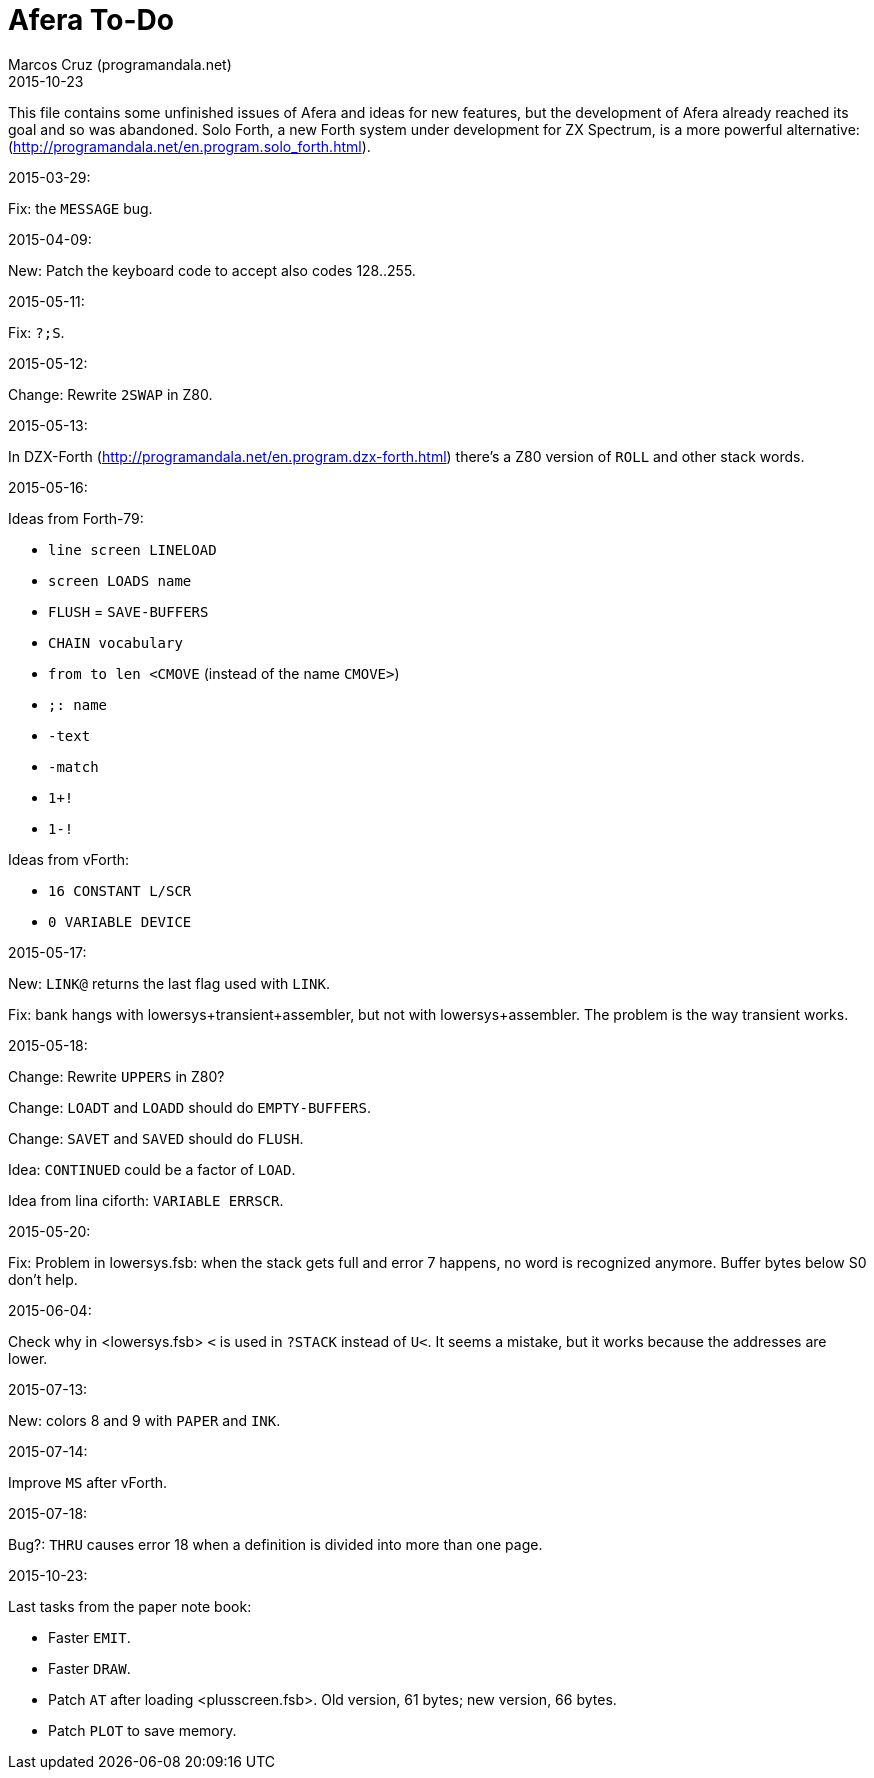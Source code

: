 = Afera To-Do
:author: Marcos Cruz (programandala.net)
:revdate: 2015-10-23

// This file is part of
// Afera (Abersoft Forth Extensions, Resources and Addons)
// http://programandala.net/en.program.afera.html

This file contains some unfinished issues of Afera and ideas for new
features, but the development of Afera already reached its goal and so
was abandoned.  Solo Forth, a new Forth system under development for
ZX Spectrum, is a more powerful alternative:
(http://programandala.net/en.program.solo_forth.html).

.2015-03-29:

Fix: the `MESSAGE` bug.

.2015-04-09:

New: Patch the keyboard code to accept also codes 128..255.

.2015-05-11:

Fix: `?;S`.

.2015-05-12:

Change: Rewrite `2SWAP` in Z80.

.2015-05-13:

In DZX-Forth (http://programandala.net/en.program.dzx-forth.html)
there's a Z80 version of `ROLL` and other stack words.

.2015-05-16:

Ideas from Forth-79:

* `line screen LINELOAD`
* `screen LOADS name`
* `FLUSH` = `SAVE-BUFFERS`
* `CHAIN vocabulary`
* `from to len <CMOVE` (instead of the name `CMOVE>`)
* `;: name`
* `-text`
* `-match`
* `1+!`
* `1-!`

Ideas from vForth:

* `16 CONSTANT L/SCR`
* `0 VARIABLE DEVICE`

.2015-05-17:

New: `LINK@` returns the last flag used with `LINK`.

Fix: bank hangs with lowersys+transient+assembler, but not with
lowersys+assembler.  The problem is the way transient works.

.2015-05-18:

Change: Rewrite `UPPERS` in Z80?

Change: `LOADT` and `LOADD` should do `EMPTY-BUFFERS`.

Change: `SAVET` and `SAVED` should do `FLUSH`.

Idea: `CONTINUED` could be a factor of `LOAD`.

Idea from lina ciforth: `VARIABLE ERRSCR`.

.2015-05-20:

Fix: Problem in lowersys.fsb: when the stack gets full and error 7 happens, no
word is recognized anymore.  Buffer bytes below S0 don't help.

.2015-06-04:

Check why in <lowersys.fsb> `<` is used in `?STACK` instead
of `U<`.  It seems a mistake, but it works because the
addresses are lower.

.2015-07-13:

New: colors 8 and 9 with `PAPER` and `INK`.

.2015-07-14:

Improve `MS` after vForth.

.2015-07-18:

Bug?: `THRU` causes error 18 when a definition is divided into more
than one page.

.2015-10-23:

Last tasks from the paper note book:

- Faster `EMIT`.
- Faster `DRAW`.
- Patch `AT` after loading <plusscreen.fsb>. Old version, 61 bytes;
  new version, 66 bytes.
- Patch `PLOT` to save memory.

